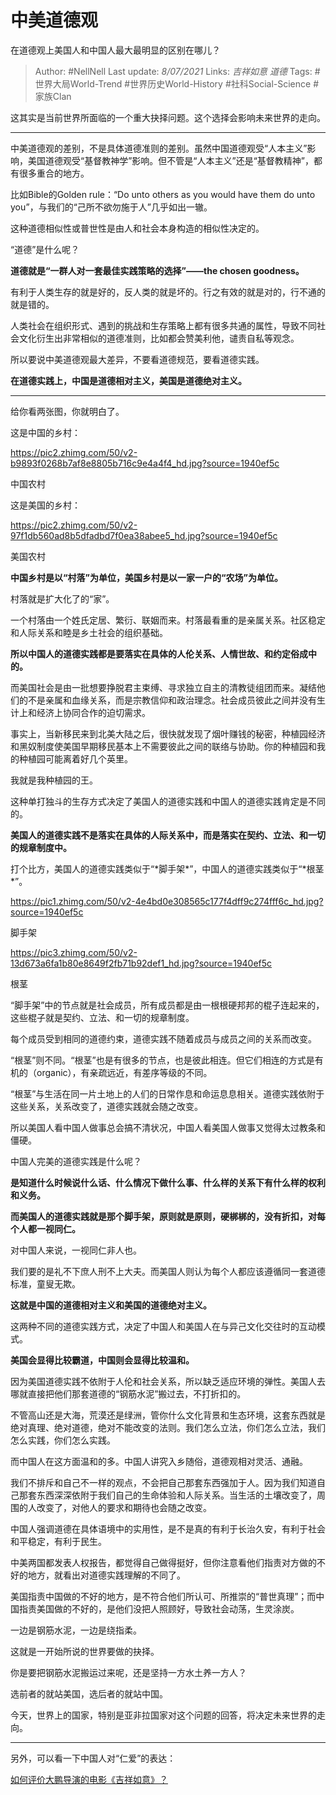 * 中美道德观
  :PROPERTIES:
  :CUSTOM_ID: 中美道德观
  :END:

在道德观上美国人和中国人最大最明显的区别在哪儿？

#+BEGIN_QUOTE
  Author: #NellNell Last update: /8/07/2021/ Links: [[吉祥如意]]
  [[道德]] Tags: #世界大局World-Trend #世界历史World-History
  #社科Social-Science #家族Clan
#+END_QUOTE

这其实是当前世界所面临的一个重大抉择问题。这个选择会影响未来世界的走向。

--------------

中美道德观的差别，不是具体道德准则的差别。虽然中国道德观受“人本主义”影响，美国道德观受“基督教神学”影响。但不管是“人本主义”还是“基督教精神”，都有很多重合的地方。

比如Bible的Golden rule：“Do unto others as you would have them do unto
you”，与我们的“己所不欲勿施于人”几乎如出一辙。

这种道德相似性或普世性是由人和社会本身构造的相似性决定的。

“道德”是什么呢？

*道德就是“一群人对一套最佳实践策略的选择”------the chosen goodness。*

有利于人类生存的就是好的，反人类的就是坏的。行之有效的就是对的，行不通的就是错的。

人类社会在组织形式、遇到的挑战和生存策略上都有很多共通的属性，导致不同社会文化衍生出非常相似的道德准则，比如都会赞美利他，谴责自私等观念。

所以要说中美道德观最大差异，不要看道德规范，要看道德实践。

*在道德实践上，中国是道德相对主义，美国是道德绝对主义。*

--------------

给你看两张图，你就明白了。

这是中国的乡村：

[[https://pic2.zhimg.com/50/v2-b9893f0268b7af8e8805b716c9e4a4f4_hd.jpg?source=1940ef5c]]

中国农村

这是美国的乡村：

[[https://pic2.zhimg.com/50/v2-97f1db560ad8b5dfadbd7f0ea38abee5_hd.jpg?source=1940ef5c]]

美国农村

*中国乡村是以“村落”为单位，美国乡村是以一家一户的“农场”为单位。*

村落就是扩大化了的“家”。

一个村落由一个姓氏定居、繁衍、联姻而来。村落最看重的是亲属关系。社区稳定和人际关系和睦是乡土社会的组织基础。

*所以中国人的道德实践都是要落实在具体的人伦关系、人情世故、和约定俗成中的。*

而美国社会是由一批想要挣脱君主束缚、寻求独立自主的清教徒组团而来。凝结他们的不是亲属和血缘关系，而是宗教信仰和政治理念。社会成员彼此之间并没有生计上和经济上协同合作的迫切需求。

事实上，当新移民来到北美大陆之后，很快就发现了烟叶赚钱的秘密，种植园经济和黑奴制度使美国早期移民基本上不需要彼此之间的联络与协助。你的种植园和我的种植园可能离着好几个英里。

我就是我种植园的王。

这种单打独斗的生存方式决定了美国人的道德实践和中国人的道德实践肯定是不同的。

*美国人的道德实践不是落实在具体的人际关系中，而是落实在契约、立法、和一切的规章制度中。*

打个比方，美国人的道德实践类似于“*脚手架*”，中国人的道德实践类似于“*根茎*”。

[[https://pic1.zhimg.com/50/v2-4e4bd0e308565c177f4dff9c274fff6c_hd.jpg?source=1940ef5c]]

脚手架

[[https://pic3.zhimg.com/50/v2-13d673a6fa1b80e8649f2fb71b92def1_hd.jpg?source=1940ef5c]]

根茎

“脚手架”中的节点就是社会成员，所有成员都是由一根根硬邦邦的棍子连起来的，这些棍子就是契约、立法、和一切的规章制度。

每个成员受到相同的道德约束，道德实践不随着成员与成员之间的关系而改变。

“根茎”则不同。“根茎”也是有很多的节点，也是彼此相连。但它们相连的方式是有机的（organic），有亲疏远近，有差序等级的不同。

“根茎”与生活在同一片土地上的人们的日常作息和命运息息相关。道德实践依附于这些关系，关系改变了，道德实践就会随之改变。

所以美国人看中国人做事总会搞不清状况，中国人看美国人做事又觉得太过教条和僵硬。

中国人完美的道德实践是什么呢？

*是知道什么时候说什么话、什么情况下做什么事、什么样的关系下有什么样的权利和义务。*

*而美国人的道德实践就是那个脚手架，原则就是原则，硬梆梆的，没有折扣，对每个人都一视同仁。*

对中国人来说，一视同仁非人也。

我们要的是礼不下庶人刑不上大夫。而美国人则认为每个人都应该遵循同一套道德标准，童叟无欺。

*这就是中国的道德相对主义和美国的道德绝对主义。*

这两种不同的道德实践方式，决定了中国人和美国人在与异己文化交往时的互动模式。

*美国会显得比较霸道，中国则会显得比较温和。*

因为美国道德实践不依附于人伦和社会关系，所以缺乏适应环境的弹性。美国人去哪就直接把他们那套道德的“钢筋水泥”搬过去，不打折扣的。

不管高山还是大海，荒漠还是绿洲，管你什么文化背景和生态环境，这套东西就是绝对真理、绝对道德，绝对不能改变的法则。我们怎么立法，你们怎么立法，我们怎么实践，你们怎么实践。

而中国人在这方面温和的多。中国人讲究入乡随俗，道德观相对灵活、通融。

我们不排斥和自己不一样的观点，不会把自己那套东西强加于人。因为我们知道自己那套东西深深依附于我们自己的生命体验和人际关系。当生活的土壤改变了，周围的人改变了，对他人的要求和期待也会随之改变。

中国人强调道德在具体语境中的实用性，是不是真的有利于长治久安，有利于社会和平稳定，有利于民生。

中美两国都发表人权报告，都觉得自己做得挺好，但你注意看他们指责对方做的不好的地方，就看出对道德实践理解的不同了。

美国指责中国做的不好的地方，是不符合他们所认可、所推崇的“普世真理”；而中国指责美国做的不好的，是他们没把人照顾好，导致社会动荡，生灵涂炭。

一边是钢筋水泥，一边是绕指柔。

这就是一开始所说的世界要做的抉择。

你是要把钢筋水泥搬运过来呢，还是坚持一方水土养一方人？

选前者的就站美国，选后者的就站中国。

今天，世界上的国家，特别是亚非拉国家对这个问题的回答，将决定未来世界的走向。

--------------

另外，可以看一下中国人对“仁爱”的表达：

[[https://www.zhihu.com/question/409589663/answer/1768068760][如何评价大鹏导演的电影《吉祥如意》？]]

